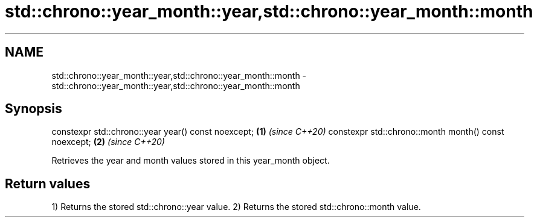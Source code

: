 .TH std::chrono::year_month::year,std::chrono::year_month::month 3 "2020.03.24" "http://cppreference.com" "C++ Standard Libary"
.SH NAME
std::chrono::year_month::year,std::chrono::year_month::month \- std::chrono::year_month::year,std::chrono::year_month::month

.SH Synopsis

constexpr std::chrono::year year() const noexcept;   \fB(1)\fP \fI(since C++20)\fP
constexpr std::chrono::month month() const noexcept; \fB(2)\fP \fI(since C++20)\fP

Retrieves the year and month values stored in this year_month object.

.SH Return values

1) Returns the stored std::chrono::year value.
2) Returns the stored std::chrono::month value.



